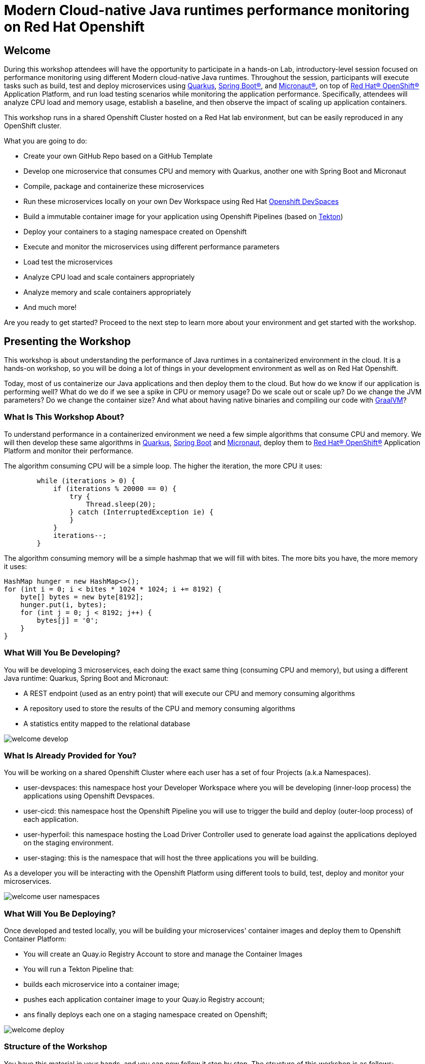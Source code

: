 :guid: %guid%
:user: %user%
:markup-in-source: verbatim,attributes,quotes
:source-highlighter: highlight.js

= Modern Cloud-native Java runtimes performance monitoring on Red Hat Openshift

== Welcome
During this workshop attendees will have the opportunity to participate in a hands-on Lab, 
introductory-level session focused on performance monitoring using different Modern cloud-native Java runtimes. 
Throughout the session, participants will execute tasks such as build, test and deploy microservices using link:https://quarkus.io[Quarkus^], link:https://spring.io[Spring Boot(R)^], and link:https://micronaut.io[Micronaut(R)^], 
on top of link:https://www.redhat.com/en/technologies/cloud-computing/openshift[Red Hat(R) OpenShift(R)^] Application Platform, and run load testing scenarios while monitoring the application performance. 
Specifically, attendees will analyze CPU load and memory usage, establish a baseline, and then observe the impact of scaling up application containers.

This workshop runs in a shared Openshift Cluster hosted on a Red Hat lab environment, but can be easily reproduced in any OpenShift cluster.

What you are going to do:

* Create your own GitHub Repo based on a GitHub Template
* Develop one microservice that consumes CPU and memory with Quarkus, another one with Spring Boot and Micronaut
* Compile, package and containerize these microservices
* Run these microservices locally on your own Dev Workspace using Red Hat link:https://developers.redhat.com/products/openshift-dev-spaces/overview[Openshift DevSpaces^]
* Build a immutable container image for your application using Openshift Pipelines (based on link:https://tekton.dev[Tekton^])
* Deploy your containers to a staging namespace created on Openshift
* Execute and monitor the microservices using different performance parameters
* Load test the microservices
* Analyze CPU load and scale containers appropriately
* Analyze memory and scale containers appropriately
* And much more!

Are you ready to get started? Proceed to the next step to learn more about your environment and get started with the workshop.

== Presenting the Workshop
This workshop is about understanding the performance of Java runtimes in a containerized environment in the cloud. It is a hands-on workshop, so you will be doing a lot of things in your development environment as well as on Red Hat Openshift.

Today, most of us containerize our Java applications and then deploy them to the cloud. 
But how do we know if our application is performing well? 
What do we do if we see a spike in CPU or memory usage? 
Do we scale out or scale up? 
Do we change the JVM parameters? Do we change the container size? 
And what about having native binaries and compiling our code with link:https://www.graalvm.org[GraalVM^]?

=== What Is This Workshop About?

To understand performance in a containerized environment we need a few simple algorithms that consume CPU and memory.
We will then develop these same algorithms in https://quarkus.io[Quarkus], https://spring.io/projects/spring-boot[Spring Boot] and https://micronaut.io[Micronaut], deploy them to link:https://www.redhat.com/en/technologies/cloud-computing/openshift[Red Hat(R) OpenShift(R)^] Application Platform and monitor their performance.

The algorithm consuming CPU will be a simple loop.
The higher the iteration, the more CPU it uses:

[source,java,role=copy]
----
        while (iterations > 0) {
            if (iterations % 20000 == 0) {
                try {
                    Thread.sleep(20);
                } catch (InterruptedException ie) {
                }
            }
            iterations--;
        }
----

The algorithm consuming memory will be a simple hashmap that we will fill with bites.
The more bits you have, the more memory it uses:

[source,java,indent=0]
----
        HashMap hunger = new HashMap<>();
        for (int i = 0; i < bites * 1024 * 1024; i += 8192) {
            byte[] bytes = new byte[8192];
            hunger.put(i, bytes);
            for (int j = 0; j < 8192; j++) {
                bytes[j] = '0';
            }
        }
----

=== What Will You Be Developing?

You will be developing 3 microservices, each doing the exact same thing (consuming CPU and memory), but using a different Java runtime: Quarkus, Spring Boot and Micronaut:

* A REST endpoint (used as an entry point) that will execute our CPU and memory consuming algorithms
* A repository used to store the results of the CPU and memory consuming algorithms
* A statistics entity mapped to the relational database

image::./imgs/module-1/welcome-develop.png[]

=== What Is Already Provided for You?

You will be working on a shared Openshift Cluster where each user has a set of four Projects (a.k.a Namespaces). 

 * user-devspaces: this namespace host your Developer Workspace where you will be developing (inner-loop process) the applications using Openshift Devspaces.
 * user-cicd: this namespace host the Openshift Pipeline you will use to trigger the build and deploy (outer-loop process) of each application.
 * user-hyperfoil: this namespace hosting the Load Driver Controller used to generate load against the applications deployed on the staging environment.
 * user-staging: this is the namespace that will host the three applications you will be building.

As a developer you will be interacting with the Openshift Platform using different tools to build, test, deploy and monitor your microservices.

image::./imgs/module-1/welcome-user-namespaces.png[]

=== What Will You Be Deploying?

Once developed and tested locally, you will be building your microservices' container images and deploy them to Openshift Container Platform:

* You will create an Quay.io Registry Account to store and manage the Container Images
* You will run a Tekton Pipeline that:
  * builds each microservice into a container image;
  * pushes each application container image to your Quay.io Registry account;
  * ans finally deploys each one on a staging namespace created on Openshift;

image::./imgs/module-1/welcome-deploy.png[]

=== Structure of the Workshop

You have this material in your hands, and you can now follow it step by step.
The structure of this workshop is as follows:

* _Accessing your DevWorkspace_:
In this section, you will access your DevWorkspace that was pre-provisioned on Openshift DevSpaces.
* _Developing the Quarkus Application_:
In this section, you will develop a microservice using Quarkus, test it and run it locally.
* _Developing the Micronaut Application_:
In this section, you will develop a microservice using Micronaut.
* _Developing the Spring Boot Application_:
In this section, you will develop a microservice using Spring Boot.
* _Setting Up the Quay.io Registry_:
This section requires you to create a personal free account on link:https://quay.io[Quay.io^] - a Managed Container Registry Service hosted hosted by Red Hat.
* _Deploying the Applications_:
In this section, you will set up a CI/CD pipeline using Opensift Pipelines (based on Tekton) so that our application builds and deploy on an automated way.
The pipelines uses various Tekton Tasks that uses popular opensource tools like Git, Apache Maven, Buildah, Skopeo and Knative CLI.
* _Load Testing, Scaling and Monitoring the Applications_:
In this section, you will add some load to your microservices, monitor them, scale them, check the logs, etc.
* _Going Native_:
In this section you will compile your microservices with GraalVM (optional), package them, deploy them on Openshift, and see how it impacts the performance.

== Presenting Red Hat Openshift

Red Hat(R) OpenShift(R) is a unified platform to build, modernize, and deploy applications at scale. 
It integrates tested and trusted services to reduce the friction of developing, deploying, running, and managing applications in Kubernetes.

For this workshop, we'll use in particular the following services and capabilities available in the Platform:

* Openshift Container Platform: a unified platform to build, modernize, and deploy applications at scale.
* Red Hat Quay.io: a private container registry to store our Container images.
* Openshift Pipelines: a cloud-native, continuous integration and continuous delivery (CI/CD) solution based on Kubernetes resources backed by Tekton.
* Openshift DevSpaces: the OpenShift-native developer workspace server and IDE based on the open link:https://www.eclipse.org/che/[Eclipse Che project^]
* OpenShift Serverless: based on Knative
* OpenShift Monitoring: based on Prometheus
* OpenShift Logging, based on Loki
* Crunchy Postgres for Kubernetes: a Postgres certified Operator from link:https://www.crunchydata.com[Crunchy Data^], gives you a declarative Postgres solution that automatically manages your PostgreSQL clusters on Openshift/Kubernetes.

=== What's Openshift Application Platform?

A good marketing consise description os Openshift as an Application Patform...

image::./imgs/azure-compute-services.png[Diagram showing the different compute resources on Azure]

bla bla bla

image::./imgs/azure-container-apps.png[Diagram showing the architecture of Azure Container Apps]

Among many other capabilities Openshift Application Platform has the following features for developing Modern Cloud Native Apps:

- _Revisions_: automatic versioning that helps to manage the application lifecycle of your container apps
- _Traffic control_: split incoming HTTP traffic across multiple revisions for Blue/Green deployments and A/B testing
- _Ingress_: simple HTTPS ingress routes configuration, without the need to worry about DNS and certificates
- _Autoscaling_: leverage Knative-POD-Autoscaling (KPA) and Horizontal-POD-Autoscaling (HPA) supported scale triggers to scale your app based concurrency, cpu and memory 
- _Monitoring_: the standard output and error streams are automatically aggregated by the Platform Logging Stack (Loki and Vector)

image::./imgs/aca-environment.png[Diagram showing the environment concept in Azure Container Apps]
